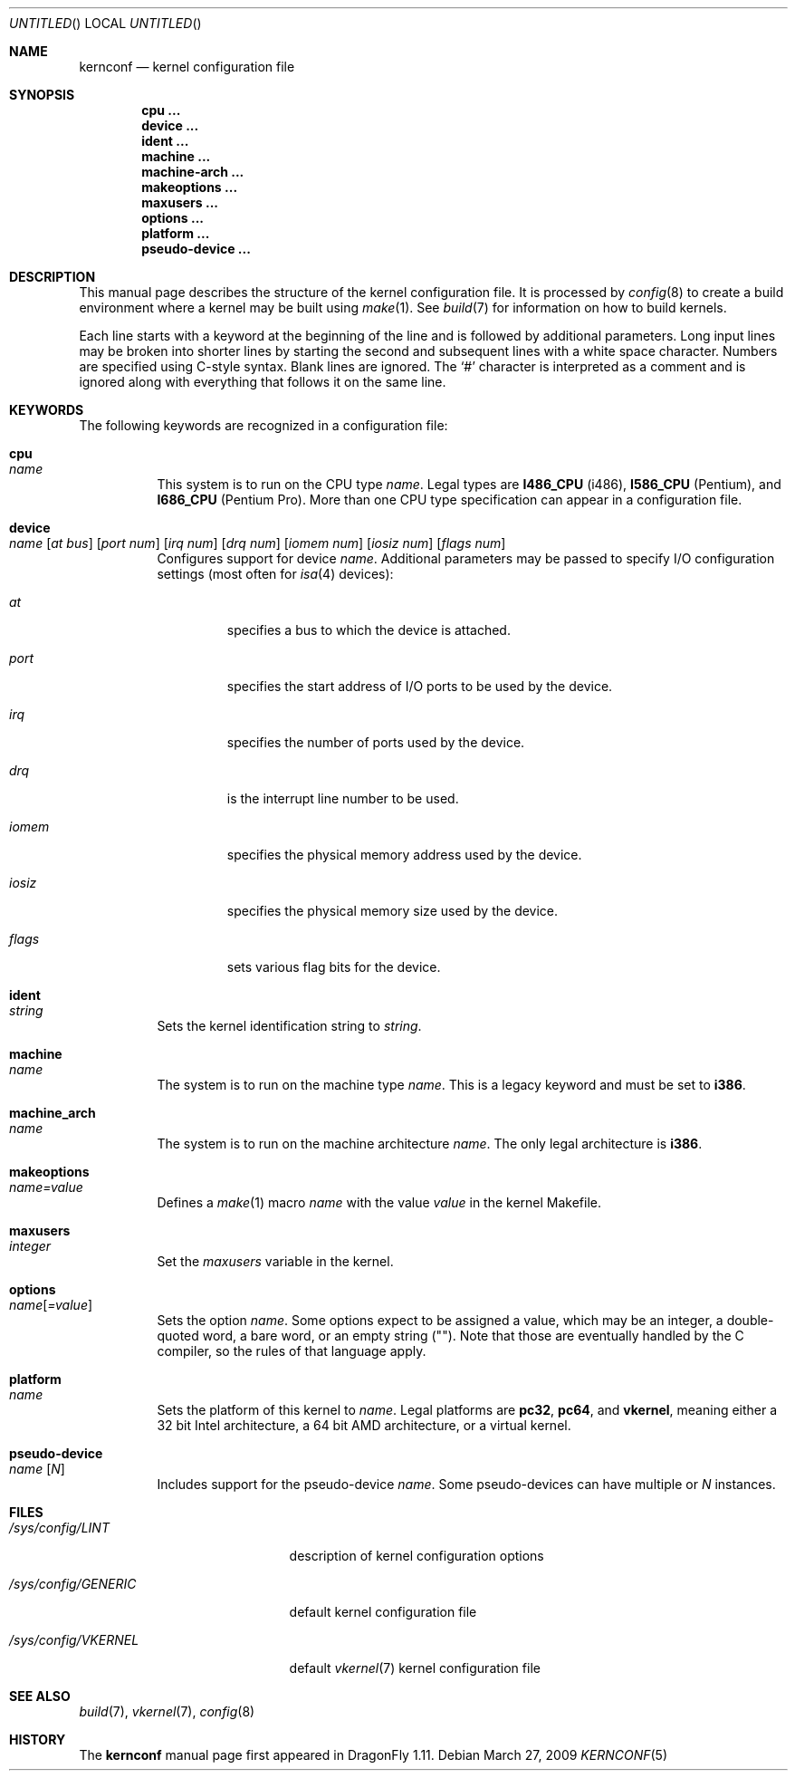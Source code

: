 .\"
.\" Copyright (c) 2007
.\"	The DragonFly Project.  All rights reserved.
.\"
.\" Redistribution and use in source and binary forms, with or without
.\" modification, are permitted provided that the following conditions
.\" are met:
.\"
.\" 1. Redistributions of source code must retain the above copyright
.\"    notice, this list of conditions and the following disclaimer.
.\" 2. Redistributions in binary form must reproduce the above copyright
.\"    notice, this list of conditions and the following disclaimer in
.\"    the documentation and/or other materials provided with the
.\"    distribution.
.\" 3. Neither the name of The DragonFly Project nor the names of its
.\"    contributors may be used to endorse or promote products derived
.\"    from this software without specific, prior written permission.
.\"
.\" THIS SOFTWARE IS PROVIDED BY THE COPYRIGHT HOLDERS AND CONTRIBUTORS
.\" ``AS IS'' AND ANY EXPRESS OR IMPLIED WARRANTIES, INCLUDING, BUT NOT
.\" LIMITED TO, THE IMPLIED WARRANTIES OF MERCHANTABILITY AND FITNESS
.\" FOR A PARTICULAR PURPOSE ARE DISCLAIMED.  IN NO EVENT SHALL THE
.\" COPYRIGHT HOLDERS OR CONTRIBUTORS BE LIABLE FOR ANY DIRECT, INDIRECT,
.\" INCIDENTAL, SPECIAL, EXEMPLARY OR CONSEQUENTIAL DAMAGES (INCLUDING,
.\" BUT NOT LIMITED TO, PROCUREMENT OF SUBSTITUTE GOODS OR SERVICES;
.\" LOSS OF USE, DATA, OR PROFITS; OR BUSINESS INTERRUPTION) HOWEVER CAUSED
.\" AND ON ANY THEORY OF LIABILITY, WHETHER IN CONTRACT, STRICT LIABILITY,
.\" OR TORT (INCLUDING NEGLIGENCE OR OTHERWISE) ARISING IN ANY WAY OUT
.\" OF THE USE OF THIS SOFTWARE, EVEN IF ADVISED OF THE POSSIBILITY OF
.\" SUCH DAMAGE.
.\"
.\" $DragonFly: src/share/man/man5/kernconf.5,v 1.8 2008/07/16 01:02:07 thomas Exp $
.\"
.Dd March 27, 2009
.Os
.Dt KERNCONF 5
.Sh NAME
.Nm kernconf
.Nd kernel configuration file
.Sh SYNOPSIS
.Cd cpu ...
.Cd device ...
.Cd ident ...
.Cd machine ...
.Cd machine-arch ...
.Cd makeoptions ...
.Cd maxusers ...
.Cd options ...
.Cd platform ...
.Cd pseudo-device ...
.Sh DESCRIPTION
This manual page describes the structure of the kernel configuration file.
It is processed by
.Xr config 8
to create a build environment where a kernel may be built using
.Xr make 1 .
See
.Xr build 7
for information on how to build kernels.
.Pp
Each line starts with a keyword at the beginning of the line and is
followed by additional parameters.
Long input lines may be broken into shorter lines by starting the
second and subsequent lines with a white space character.
Numbers are specified using
.Tn C Ns -style
syntax.
Blank lines are ignored.
The
.Sq #
character is interpreted as a comment and is ignored along with everything
that follows it on the same line.
.Sh KEYWORDS
The following keywords are recognized in a configuration file:
.Pp
.Bl -tag -width indent -compact
.It Sy cpu Xo
.Ar name
.Xc
This system is to run on the CPU type
.Ar name .
Legal types are
.Sy I486_CPU
(i486),
.Sy I586_CPU
.Tn ( Pentium ) ,
and
.Sy I686_CPU
.Tn ( Pentium Pro ) .
More than one CPU type specification can appear in a configuration file.
.Pp
.It Sy device Xo
.Ar name
.Op Ar at bus
.Op Ar port num
.Op Ar irq num
.Op Ar drq num
.Op Ar iomem num
.Op Ar iosiz num
.Op Ar flags num
.Xc
Configures support for device
.Ar name .
Additional parameters may be passed to specify I/O configuration
settings (most often for
.Xr isa 4
devices):
.Bl -tag -width ".Ar iomem"
.It Ar at
specifies a bus to which the device is attached.
.It Ar port
specifies the start address of I/O ports to be used by the device.
.It Ar irq
specifies the number of ports used by the device.
.It Ar drq
is the interrupt line number to be used.
.It Ar iomem
specifies the physical memory address used by the device.
.It Ar iosiz
specifies the physical memory size used by the device.
.It Ar flags
sets various flag bits for the device.
.El
.Pp
.It Sy ident Xo
.Ar string
.Xc
Sets the kernel identification string to
.Ar string .
.Pp
.It Sy machine Xo
.Ar name
.Xc
The system is to run on the machine type
.Ar name .
This is a legacy keyword and must be set to
.Sy i386 .
.Pp
.It Sy machine_arch Xo
.Ar name
.Xc
The system is to run on the machine architecture
.Ar name .
The only legal architecture is
.Sy i386 .
.Pp
.It Sy makeoptions Xo
.Ar name=value
.Xc
Defines a
.Xr make 1
macro
.Ar name
with the value
.Ar value
in the kernel Makefile.
.Pp
.It Sy maxusers Xo
.Ar integer
.Xc
Set the
.Va maxusers
variable in the kernel.
.Pp
.It Sy options Xo
.Ar name Ns Bq Ar =value
.Xc
Sets the option
.Ar name .
Some options expect to be assigned a value, which may be an integer,
a double-quoted word, a bare word, or an empty string
.Pq Qq .
Note that those are eventually handled by the C compiler, so the rules
of that language apply.
.\"For more information see the
.\".Sx OPTIONS
.\"section.
.Pp
.It Sy platform Xo
.Ar name
.Xc
Sets the platform of this kernel to
.Ar name .
Legal platforms are
.Sy pc32 ,
.Sy pc64 ,
and
.Sy vkernel ,
meaning either a 32 bit
.Tn Intel
architecture, a 64 bit
.Tn AMD
architecture, or a virtual kernel.
.Pp
.It Sy pseudo-device Xo
.Ar name
.Op Ar N
.Xc
Includes support for the pseudo-device
.Ar name .
Some pseudo-devices can have multiple or
.Ar N
instances.
.El
.\".Sh OPTIONS
.Sh FILES
.Bl -tag -width ".Pa /sys/config/GENERIC"
.It Pa /sys/config/LINT
description of kernel configuration options
.It Pa /sys/config/GENERIC
default kernel configuration file
.It Pa /sys/config/VKERNEL
default
.Xr vkernel 7
kernel configuration file
.El
.Sh SEE ALSO
.Xr build 7 ,
.Xr vkernel 7 ,
.Xr config 8
.Sh HISTORY
The
.Nm
manual page first appeared in
.Dx 1.11 .
